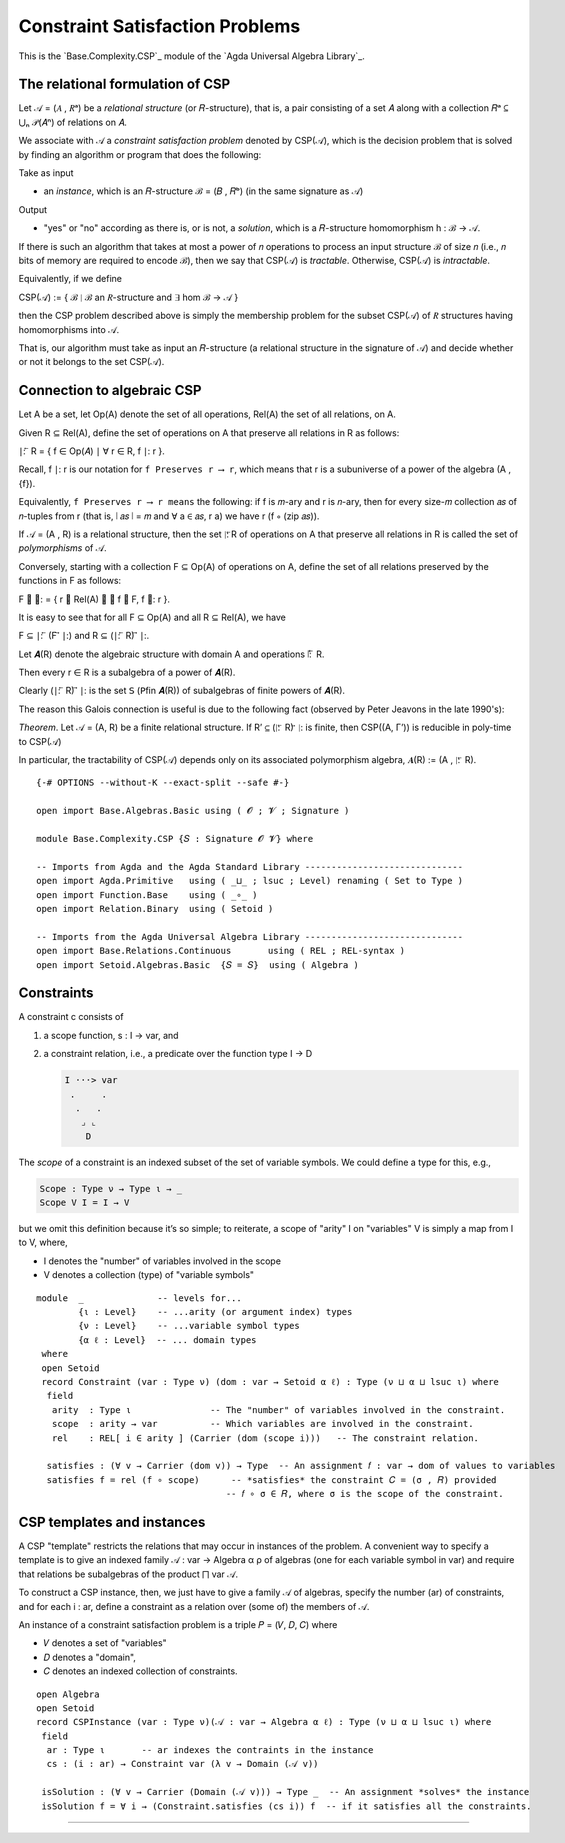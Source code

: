 .. FILE      : Base/Complexity/CSP.lagda.rst
.. AUTHOR    : William DeMeo
.. DATE      : 26 Jul 2021
.. UPDATED   : 02 Jun 2022
.. COPYRIGHT : (c) 2022 Jacques Carette, William DeMeo

.. _constraint-satisfaction-problems:

Constraint Satisfaction Problems
~~~~~~~~~~~~~~~~~~~~~~~~~~~~~~~~

This is the `Base.Complexity.CSP`_ module of the `Agda Universal Algebra Library`_.

.. _the-relational-formulation-of-csp:

The relational formulation of CSP
^^^^^^^^^^^^^^^^^^^^^^^^^^^^^^^^^

Let 𝒜 = (𝐴 , 𝑅ᵃ) be a *relational structure* (or 𝑅-structure), that is, a pair
consisting of a set 𝐴 along with a collection 𝑅ᵃ ⊆ ⋃ₙ 𝒫(𝐴ⁿ) of relations on 𝐴.

We associate with 𝒜 a *constraint satisfaction problem* denoted by CSP(𝒜), which
is the decision problem that is solved by finding an algorithm or program that
does the following:

Take as input

-  an *instance*, which is an 𝑅-structure ℬ = (𝐵 , 𝑅ᵇ) (in the same signature as 𝒜)

Output

-  "yes" or "no" according as there is, or is not, a *solution*, which is a
   𝑅-structure homomorphism h : ℬ → 𝒜.

If there is such an algorithm that takes at most a power of 𝑛 operations to
process an input structure ℬ of size 𝑛 (i.e., 𝑛 bits of memory are required to
encode ℬ), then we say that CSP(𝒜) is *tractable*. Otherwise, CSP(𝒜) is
*intractable*.

Equivalently, if we define

CSP(𝒜) := { ℬ ∣ ℬ an 𝑅-structure and ∃ hom ℬ → 𝒜 }

then the CSP problem described above is simply the membership problem for the
subset CSP(𝒜) of 𝑅 structures having homomorphisms into 𝒜.

That is, our algorithm must take as input an 𝑅-structure (a relational structure
in the signature of 𝒜) and decide whether or not it belongs to the set CSP(𝒜).

.. _connection-to-algebraic-csp:

Connection to algebraic CSP
^^^^^^^^^^^^^^^^^^^^^^^^^^^

Let A be a set, let Op(A) denote the set of all operations, Rel(A) the set of all relations, on A.

Given R ⊆ Rel(A), define the set of operations on A that preserve all
relations in R as follows:

∣: ⃖ R = { f ∈ Op(𝐴) ∣ ∀ r ∈ R, f ∣: r }.

Recall, f ∣: r is our notation for ``f Preserves r ⟶ r``, which means that r is a
subuniverse of a power of the algebra (A , {f}).

Equivalently, ``f Preserves r ⟶ r means`` the following: if f is 𝑚-ary and r is
𝑛-ary, then for every size-𝑚 collection 𝑎𝑠 of 𝑛-tuples from r (that is, ∣ 𝑎𝑠 ∣ = 𝑚
and ∀ a ∈ 𝑎𝑠, r a) we have r (f ∘ (zip 𝑎𝑠)).

If 𝒜 = (A , R) is a relational structure, then the set ∣: ⃖R of operations on A
that preserve all relations in R is called the set of *polymorphisms* of 𝒜.

Conversely, starting with a collection F ⊆ Op(A) of operations on A, define the
set of all relations preserved by the functions in F as follows:

F ⃗ ∣: = { r ∈ Rel(A) ∣ ∀ f ∈ F, f ∣: r }.

It is easy to see that for all F ⊆ Op(A) and all R ⊆ Rel(A), we have

F ⊆ ∣: ⃖ (F ⃗ ∣:) and R ⊆ (∣: ⃖ R) ⃗ ∣:.

Let 𝑨(R) denote the algebraic structure with domain A and operations ∣: ⃖ R.

Then every r ∈ R is a subalgebra of a power of 𝑨(R).

Clearly (∣: ⃖ R) ⃗ ∣: is the set 𝖲 (𝖯fin 𝑨(R)) of subalgebras of finite powers of
𝑨(R).

The reason this Galois connection is useful is due to the following fact (observed
by Peter Jeavons in the late 1990's):

*Theorem*. Let 𝒜 = (A, R) be a finite relational structure. If R’ ⊆ (∣: ⃖ R) ⃗ ∣: is
finite, then CSP((A, Γ’)) is reducible in poly-time to CSP(𝒜)

In particular, the tractability of CSP(𝒜) depends only on its associated
polymorphism algebra, 𝑨(R) := (A , ∣: ⃖ R).

::

  {-# OPTIONS --without-K --exact-split --safe #-}

  open import Base.Algebras.Basic using ( 𝓞 ; 𝓥 ; Signature )

  module Base.Complexity.CSP {𝑆 : Signature 𝓞 𝓥} where

  -- Imports from Agda and the Agda Standard Library ------------------------------
  open import Agda.Primitive   using ( _⊔_ ; lsuc ; Level) renaming ( Set to Type )
  open import Function.Base    using ( _∘_ )
  open import Relation.Binary  using ( Setoid )

  -- Imports from the Agda Universal Algebra Library ------------------------------
  open import Base.Relations.Continuous       using ( REL ; REL-syntax )
  open import Setoid.Algebras.Basic  {𝑆 = 𝑆}  using ( Algebra )

.. _constraints:

Constraints
^^^^^^^^^^^

A constraint c consists of

1. a scope function, s : I → var, and

2. a constraint relation, i.e., a predicate over the function type I → D

   .. code::

       I ···> var
        .     .
         .   .
          ⌟ ⌞
           D

The *scope* of a constraint is an indexed subset of the set of variable
symbols. We could define a type for this, e.g.,

.. code:: agda

    Scope : Type ν → Type ι → _
    Scope V I = I → V

but we omit this definition because it’s so simple; to reiterate, a
scope of "arity" I on "variables" V is simply a map from I to V, where,

-  I denotes the "number" of variables involved in the scope
-  V denotes a collection (type) of "variable symbols"

::

  module  _              -- levels for...
          {ι : Level}    -- ...arity (or argument index) types
          {ν : Level}    -- ...variable symbol types
          {α ℓ : Level}  -- ... domain types
   where
   open Setoid
   record Constraint (var : Type ν) (dom : var → Setoid α ℓ) : Type (ν ⊔ α ⊔ lsuc ι) where
    field
     arity  : Type ι               -- The "number" of variables involved in the constraint.
     scope  : arity → var          -- Which variables are involved in the constraint.
     rel    : REL[ i ∈ arity ] (Carrier (dom (scope i)))   -- The constraint relation.

    satisfies : (∀ v → Carrier (dom v)) → Type  -- An assignment 𝑓 : var → dom of values to variables
    satisfies f = rel (f ∘ scope)      -- *satisfies* the constraint 𝐶 = (σ , 𝑅) provided
                                      -- 𝑓 ∘ σ ∈ 𝑅, where σ is the scope of the constraint.

.. _csp-templates-and-instances:

CSP templates and instances
^^^^^^^^^^^^^^^^^^^^^^^^^^^

A CSP "template" restricts the relations that may occur in instances of the
problem. A convenient way to specify a template is to give an indexed family
𝒜 : var → Algebra α ρ of algebras (one for each variable symbol in var) and
require that relations be subalgebras of the product ⨅ var 𝒜.

To construct a CSP instance, then, we just have to give a family 𝒜 of algebras,
specify the number (ar) of constraints, and for each i : ar, define a constraint
as a relation over (some of) the members of 𝒜.

An instance of a constraint satisfaction problem is a triple 𝑃 = (𝑉, 𝐷, 𝐶) where

-  𝑉 denotes a set of "variables"
-  𝐷 denotes a "domain",
-  𝐶 denotes an indexed collection of constraints.

::

   open Algebra
   open Setoid
   record CSPInstance (var : Type ν)(𝒜 : var → Algebra α ℓ) : Type (ν ⊔ α ⊔ lsuc ι) where
    field
     ar : Type ι       -- ar indexes the contraints in the instance
     cs : (i : ar) → Constraint var (λ v → Domain (𝒜 v))

    isSolution : (∀ v → Carrier (Domain (𝒜 v))) → Type _  -- An assignment *solves* the instance
    isSolution f = ∀ i → (Constraint.satisfies (cs i)) f  -- if it satisfies all the constraints.

--------------
